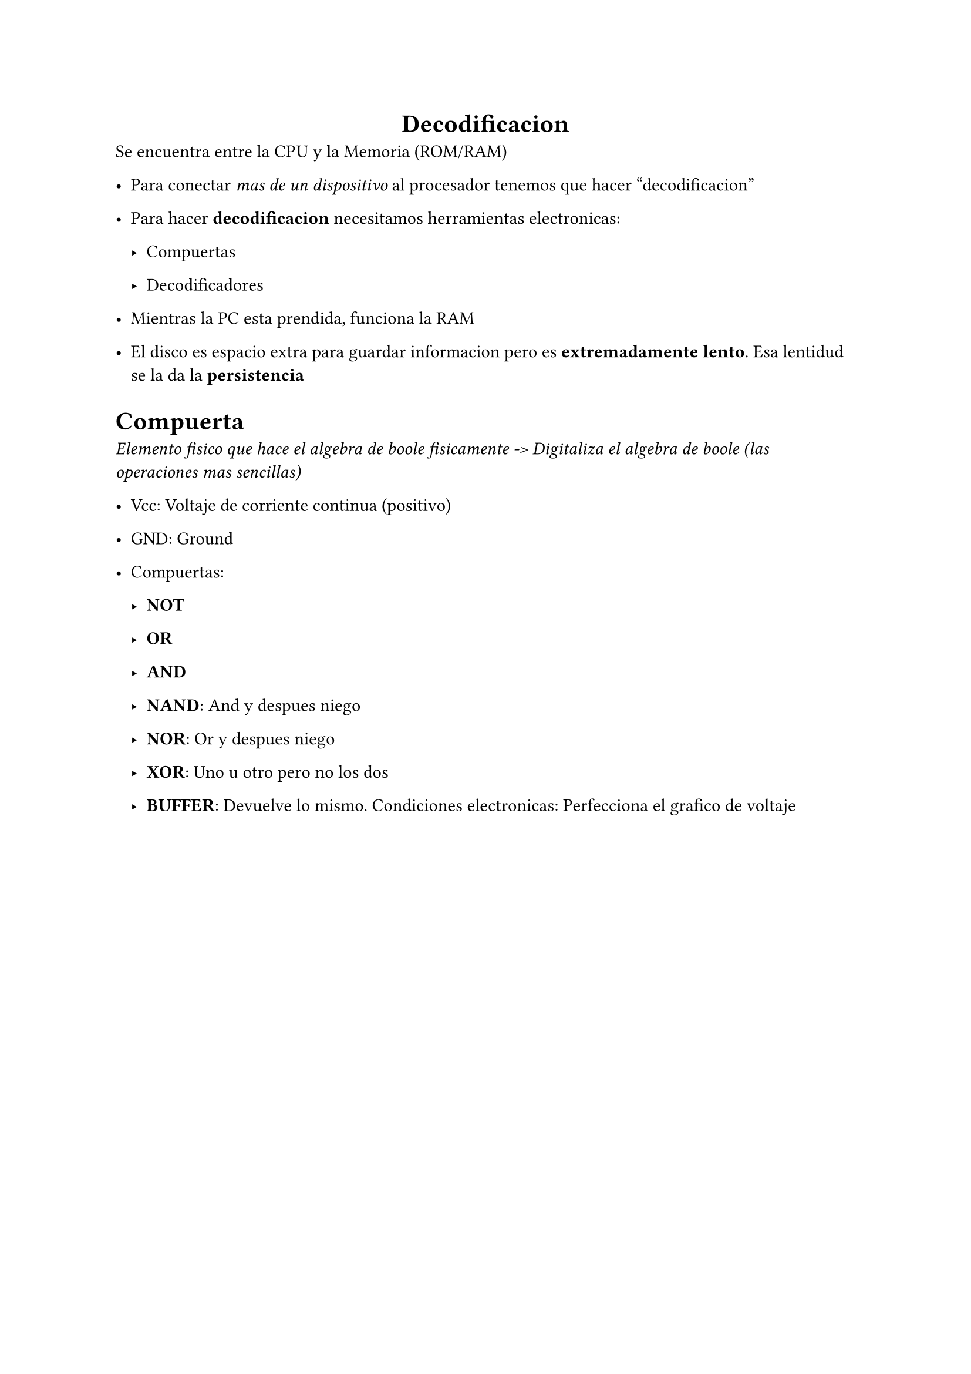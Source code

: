 #align(center)[= Decodificacion]
Se encuentra entre la CPU y la Memoria (ROM/RAM)

- Para conectar _mas de un dispositivo_ al procesador tenemos que hacer "decodificacion"

- Para hacer *decodificacion* necesitamos herramientas electronicas:

  - Compuertas

  - Decodificadores


- Mientras la PC esta prendida, funciona la RAM

- El disco es espacio extra para guardar informacion pero es *extremadamente lento*. Esa lentidud se la da la *persistencia*

= Compuerta

_Elemento fisico que hace el algebra de boole fisicamente -> Digitaliza el algebra de boole (las operaciones mas sencillas)_

- Vcc: Voltaje de corriente continua (positivo)

- GND: Ground

- Compuertas:

  - *NOT*

  - *OR*

  - *AND*

  - *NAND*: And y despues niego

  - *NOR*: Or y despues niego

  - *XOR*: Uno u otro pero no los dos

  - *BUFFER*: Devuelve lo mismo. Condiciones electronicas: Perfecciona el grafico de voltaje





